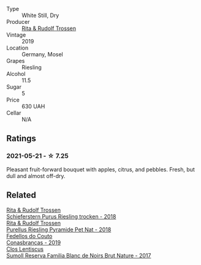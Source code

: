 #+attr_html: :class wine-main-image
[[file:/images/85/f17ebb-1523-4b9f-a940-36415c2e4f86/2021-05-22-14-55-47-E76ACAA8-F43F-4EF2-8F6A-1FC0426FB792-1-105-c.webp]]

- Type :: White Still, Dry
- Producer :: [[barberry:/producers/dae4f7cc-e606-4b89-aa61-e0e10d7f50a9][Rita & Rudolf Trossen]]
- Vintage :: 2019
- Location :: Germany, Mosel
- Grapes :: Riesling
- Alcohol :: 11.5
- Sugar :: 5
- Price :: 630 UAH
- Cellar :: N/A

** Ratings

*** 2021-05-21 - ☆ 7.25

Pleasant fruit-forward bouquet with apples, citrus, and pebbles. Fresh, but dull and almost off-dry.

** Related

#+begin_export html
<div class="flex-container">
  <a class="flex-item flex-item-left" href="/wines/12d18471-695a-43bb-b31b-08c9c358069f.html">
    <img class="flex-bottle" src="/images/12/d18471-695a-43bb-b31b-08c9c358069f/2022-01-13-09-58-15-0CA94A32-77A5-4B05-AF9D-F79B4BFF2F2D-1-105-c.webp"></img>
    <section class="h">Rita & Rudolf Trossen</section>
    <section class="h text-bolder">Schieferstern Purus Riesling trocken - 2018</section>
  </a>

  <a class="flex-item flex-item-right" href="/wines/5b443d5d-f95d-4cf3-a414-8f2520271990.html">
    <img class="flex-bottle" src="/images/unknown-wine.webp"></img>
    <section class="h">Rita & Rudolf Trossen</section>
    <section class="h text-bolder">Purellus Riesling Pyramide Pet Nat - 2018</section>
  </a>

  <a class="flex-item flex-item-left" href="/wines/19ea08b3-6109-4771-a003-46a3be90c659.html">
    <img class="flex-bottle" src="/images/19/ea08b3-6109-4771-a003-46a3be90c659/2021-05-22-12-36-56-4C752EBA-BB04-4F9F-8B5E-08E385549A4A-1-105-c.webp"></img>
    <section class="h">Fedellos do Couto</section>
    <section class="h text-bolder">Conasbrancas - 2019</section>
  </a>

  <a class="flex-item flex-item-right" href="/wines/ffdc5fb3-d7ad-477b-89ba-45ed797c8015.html">
    <img class="flex-bottle" src="/images/ff/dc5fb3-d7ad-477b-89ba-45ed797c8015/2021-05-22-14-30-34-E0E7E43C-3AD4-4DBB-B31D-04514C094272-1-105-c.webp"></img>
    <section class="h">Clos Lentiscus</section>
    <section class="h text-bolder">Sumoll Reserva Familia Blanc de Noirs Brut Nature - 2017</section>
  </a>

</div>
#+end_export
